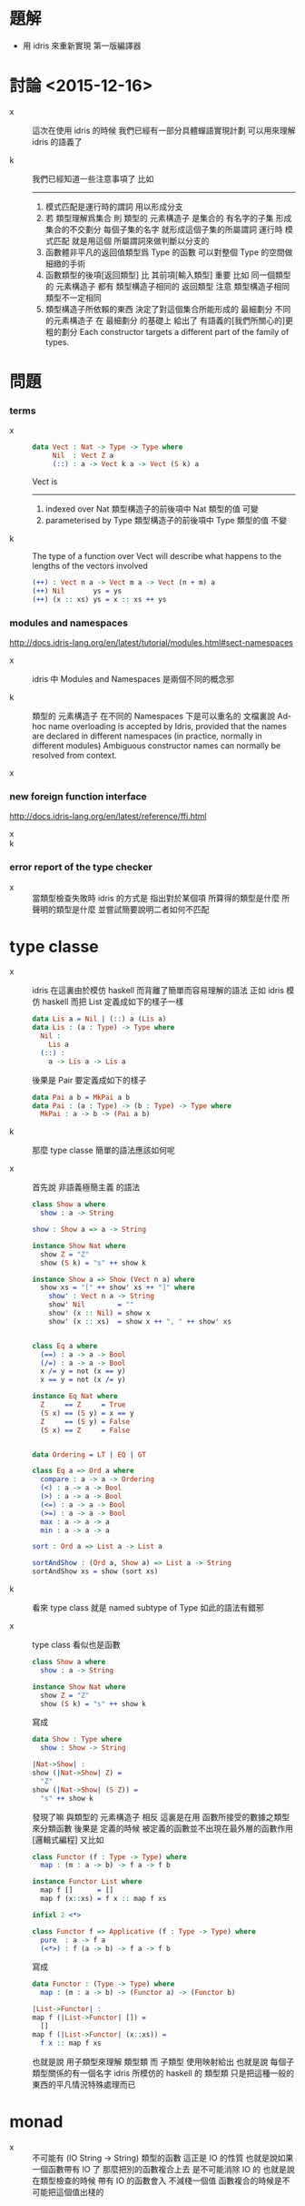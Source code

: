 * 題解

  - 用 idris 來重新實現 第一版編譯器

* 討論 <2015-12-16>

  - x ::
       這次在使用 idris 的時候
       我們已經有一部分具體蟬語實現計劃
       可以用來理解 idris 的語義了

  - k ::
       我們已經知道一些注意事項了
       比如
       ------
    1. 模式匹配是運行時的謂詞 用以形成分支
    2. 若 類型理解爲集合
       則 類型的 元素構造子 是集合的 有名字的子集
       形成集合的不交劃分
       每個子集的名字 就形成這個子集的所屬謂詞
       運行時 模式匹配 就是用這個 所屬謂詞來做判斷以分支的
    3. 函數體非平凡的返回值類型爲 Type 的函數
       可以對整個 Type 的空間做細緻的手術
    4. 函數類型的後項[返回類型] 比 其前項[輸入類型] 重要
       比如
       同一個類型的 元素構造子
       都有 類型構造子相同的 返回類型
       注意 類型構造子相同 類型不一定相同
    5. 類型構造子所依賴的東西
       決定了對這個集合所能形成的 最細劃分
       不同的元素構造子 在 最細劃分 的基礎上
       給出了 有語義的[我們所關心的]更粗的劃分
       Each constructor targets a different part of the family of types.

* 問題

*** terms

    - x ::
         #+begin_src idris
         data Vect : Nat -> Type -> Type where
              Nil  : Vect Z a
              (::) : a -> Vect k a -> Vect (S k) a
         #+end_src
         Vect is
         ------
      1. indexed over Nat
         類型構造子的前後項中 Nat 類型的值 可變
      2. parameterised by Type
         類型構造子的前後項中 Type 類型的值 不變

    - k ::
         The type of a function over Vect
         will describe what happens to the lengths of the vectors involved
         #+begin_src idris
         (++) : Vect n a -> Vect m a -> Vect (n + m) a
         (++) Nil       ys = ys
         (++) (x :: xs) ys = x :: xs ++ ys
         #+end_src

*** modules and namespaces

    http://docs.idris-lang.org/en/latest/tutorial/modules.html#sect-namespaces

    - x ::
         idris 中 Modules and Namespaces 是兩個不同的概念邪

    - k ::
         類型的 元素構造子 在不同的 Namespaces 下是可以重名的
         文檔裏說
         Ad-hoc name overloading is accepted by Idris,
         provided that the names are declared in different namespaces
         (in practice, normally in different modules)
         Ambiguous constructor names can normally be resolved from context.

    - x ::

*** new foreign function interface

    http://docs.idris-lang.org/en/latest/reference/ffi.html

    - x ::

    - k ::

*** error report of the type checker

    - x ::
         當類型檢查失敗時
         idris 的方式是 指出對於某個項
         所算得的類型是什麼
         所聲明的類型是什麼
         並嘗試簡要說明二者如何不匹配

* type classe

  - x ::
       idris 在這裏由於模仿 haskell 而背離了簡單而容易理解的語法
       正如 idris 模仿 haskell 而把 List 定義成如下的樣子一樣
       #+begin_src idris
       data Lis a = Nil | (::) a (Lis a)
       data Lis : (a : Type) -> Type where
         Nil :
           Lis a
         (::) :
           a -> Lis a -> Lis a
       #+end_src
       後果是 Pair 要定義成如下的樣子
       #+begin_src idris
       data Pai a b = MkPai a b
       data Pai : (a : Type) -> (b : Type) -> Type where
         MkPai : a -> b -> (Pai a b)
       #+end_src

  - k ::
       那麼 type classe 簡單的語法應該如何呢

  - x ::
       首先說 非語義極簡主義 的語法
       #+begin_src idris
       class Show a where
         show : a -> String

       show : Show a => a -> String

       instance Show Nat where
         show Z = "Z"
         show (S k) = "s" ++ show k

       instance Show a => Show (Vect n a) where
         show xs = "[" ++ show' xs ++ "]" where
           show' : Vect n a -> String
           show' Nil        = ""
           show' (x :: Nil) = show x
           show' (x :: xs)  = show x ++ ", " ++ show' xs


       class Eq a where
         (==) : a -> a -> Bool
         (/=) : a -> a -> Bool
         x /= y = not (x == y)
         x == y = not (x /= y)

       instance Eq Nat where
         Z     == Z     = True
         (S x) == (S y) = x == y
         Z     == (S y) = False
         (S x) == Z     = False


       data Ordering = LT | EQ | GT

       class Eq a => Ord a where
         compare : a -> a -> Ordering
         (<) : a -> a -> Bool
         (>) : a -> a -> Bool
         (<=) : a -> a -> Bool
         (>=) : a -> a -> Bool
         max : a -> a -> a
         min : a -> a -> a

       sort : Ord a => List a -> List a

       sortAndShow : (Ord a, Show a) => List a -> String
       sortAndShow xs = show (sort xs)
       #+end_src

  - k ::
       看來 type class 就是 named subtype of Type
       如此的語法有錯邪

  - x ::
       type class 看似也是函數
       #+begin_src idris
       class Show a where
         show : a -> String

       instance Show Nat where
         show Z = "Z"
         show (S k) = "s" ++ show k
       #+end_src
       寫成
       #+begin_src idris
       data Show : Type where
         show : Show -> String

       |Nat->Show| :
       show (|Nat->Show| Z) =
         "Z"
       show (|Nat->Show| (S Z)) =
         "s" ++ show k
       #+end_src
       發現了嘛
       與類型的 元素構造子 相反
       這裏是在用 函數所接受的數據之類型來分類函數
       後果是
       定義的時候 
       被定義的函數並不出現在最外層的函數作用 [邏輯式編程]       
       又比如
       #+begin_src idris
       class Functor (f : Type -> Type) where
         map : (m : a -> b) -> f a -> f b

       instance Functor List where
         map f []      = []
         map f (x::xs) = f x :: map f xs

       infixl 2 <*>

       class Functor f => Applicative (f : Type -> Type) where
         pure  : a -> f a
         (<*>) : f (a -> b) -> f a -> f b
       #+end_src
       寫成
       #+begin_src idris
       data Functor : (Type -> Type) where
         map : (m : a -> b) -> (Functor a) -> (Functor b)

       |List->Functor| :
       map f (|List->Functor| []) =
         []
       map f (|List->Functor| (x::xs)) =
         f x :: map f xs
       #+end_src
       也就是說 用子類型來理解 類型類
       而 子類型 使用映射給出
       也就是說 每個子類型關係的有一個名字
       idris 所模仿的 haskell 的 類型類
       只是把這種一般的東西的平凡情況特殊處理而已

* monad

  - x ::
       不可能有 (IO String -> String) 類型的函數
       這正是 IO 的性質
       也就是說如果一個函數帶有 IO 了
       那麼把別的函數複合上去 是不可能消除 IO 的
       也就是說
       在類型檢查的時候 帶有 IO 的函數會入 不減棧一個值
       函數複合的時候是不可能把這個值出棧的
